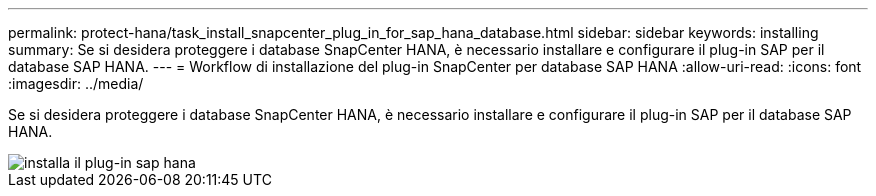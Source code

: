 ---
permalink: protect-hana/task_install_snapcenter_plug_in_for_sap_hana_database.html 
sidebar: sidebar 
keywords: installing 
summary: Se si desidera proteggere i database SnapCenter HANA, è necessario installare e configurare il plug-in SAP per il database SAP HANA. 
---
= Workflow di installazione del plug-in SnapCenter per database SAP HANA
:allow-uri-read: 
:icons: font
:imagesdir: ../media/


[role="lead"]
Se si desidera proteggere i database SnapCenter HANA, è necessario installare e configurare il plug-in SAP per il database SAP HANA.

image::../media/sap_hana_install_configure_workflow.gif[installa il plug-in sap hana]
